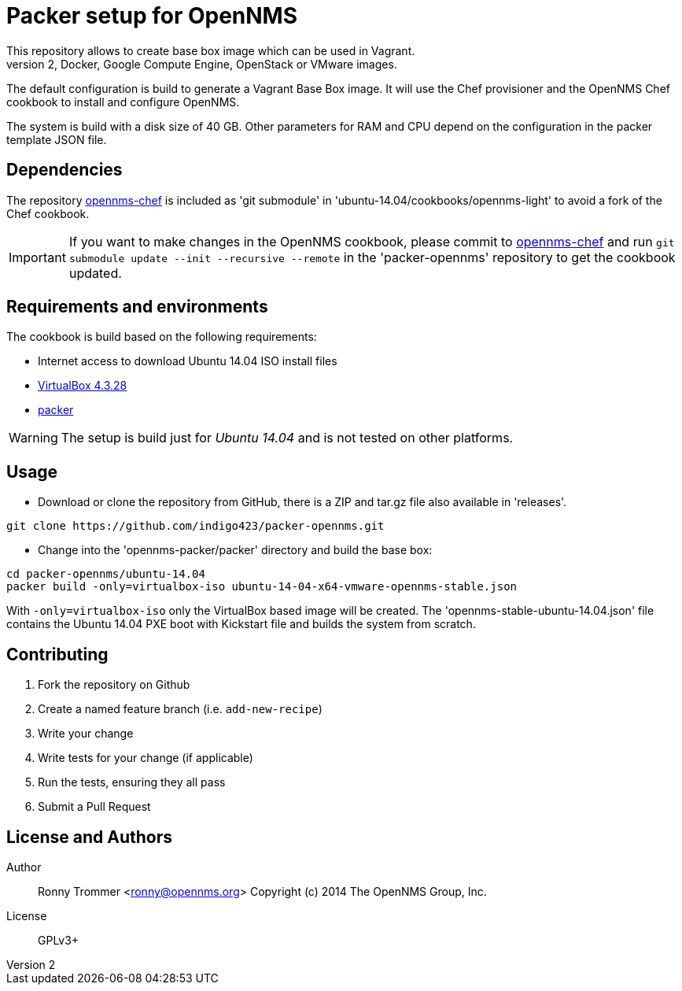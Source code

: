 = Packer setup for OpenNMS
This repository allows to create base box image which can be used in Vagrant.
It is also possible to use other builder to generate Amazon EC2, Docker, Google Compute Engine, OpenStack or VMware images.

The default configuration is build to generate a Vagrant Base Box image.
It will use the Chef provisioner and the OpenNMS Chef cookbook to install and configure OpenNMS.

The system is build with a disk size of 40 GB. Other parameters for RAM and CPU depend on the configuration in the packer template JSON file.

== Dependencies
The repository link:https://github.com/opennms-forge/opennms-chef.git¢[opennms-chef] is included as 'git submodule' in 'ubuntu-14.04/cookbooks/opennms-light' to avoid a fork of the Chef cookbook.

IMPORTANT: If you want to make changes in the OpenNMS cookbook, please commit to link:https://github.com/opennms-forge/opennms-chef.git¢[opennms-chef] and run `git submodule update --init --recursive --remote`
in the 'packer-opennms' repository to get the cookbook updated.

== Requirements and environments
The cookbook is build based on the following requirements:

 * Internet access to download Ubuntu 14.04 ISO install files
 * link:https://www.virtualbox.org/wiki/Downloads[VirtualBox 4.3.28]
 * link:http://www.packer.io/downloads.html[packer]

WARNING: The setup is build just for _Ubuntu 14.04_ and is not tested on other platforms.

== Usage

- Download or clone the repository from GitHub, there is a ZIP and tar.gz file also available in 'releases'.
----
git clone https://github.com/indigo423/packer-opennms.git
----

- Change into the 'opennms-packer/packer' directory and build the base box:
----
cd packer-opennms/ubuntu-14.04
packer build -only=virtualbox-iso ubuntu-14-04-x64-vmware-opennms-stable.json
----

With `-only=virtualbox-iso` only the VirtualBox based image will be created.
The 'opennms-stable-ubuntu-14.04.json' file contains the Ubuntu 14.04 PXE boot with Kickstart file and builds the system from scratch.

== Contributing

1. Fork the repository on Github
2. Create a named feature branch (i.e. `add-new-recipe`)
3. Write your change
4. Write tests for your change (if applicable)
5. Run the tests, ensuring they all pass
6. Submit a Pull Request

== License and Authors

Author:: Ronny Trommer <ronny@opennms.org>
Copyright (c) 2014 The OpenNMS Group, Inc.
License:: GPLv3+
